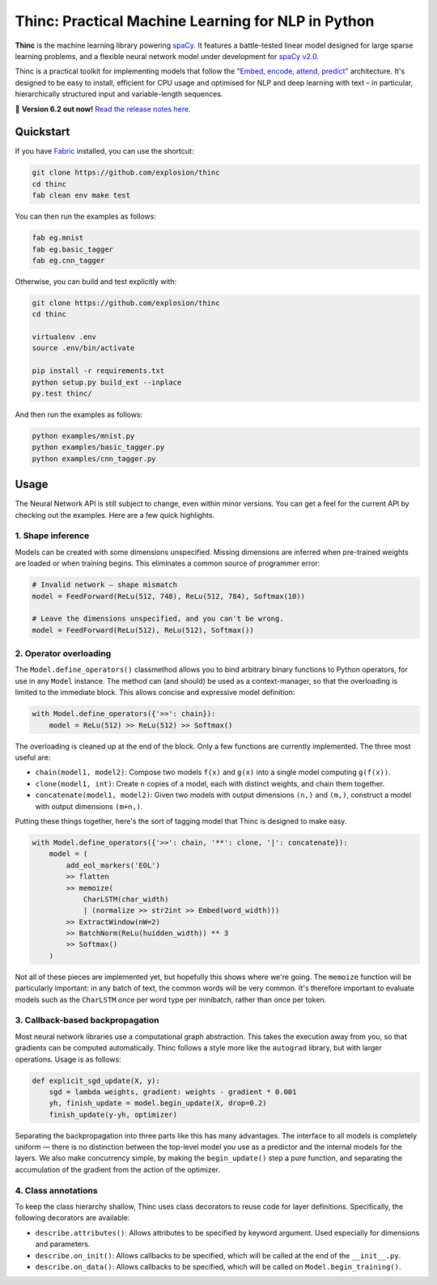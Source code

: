 Thinc: Practical Machine Learning for NLP in Python
***************************************************

**Thinc** is the machine learning library powering `spaCy <https://spacy.io>`_. 
It features a battle-tested linear model designed for large sparse learning 
problems, and a flexible neural network model under development for
`spaCy v2.0 <https://github.com/explosion/spaCy/projects/3>`_.

Thinc is a practical toolkit for implementing models that follow the  
`"Embed, encode, attend, predict" <https://explosion.ai/blog/deep-learning-formula-nlp>`_ 
architecture. It's designed to be easy to install, efficient for CPU usage and
optimised for NLP and deep learning with text – in particular, hierarchically 
structured input and variable-length sequences.

🔮 **Version 6.2 out now!** `Read the release notes here. <https://github.com/explosion/thinc/releases/>`_

.. image:: https://travis-ci.org/explosion/thinc.svg?branch=master
    :target: https://travis-ci.org/explosion/thinc
    :alt: Build Status

.. image:: https://coveralls.io/repos/github/explosion/thinc/badge.svg?branch=master
    :target: https://coveralls.io/github/explosion/thinc?branch=master
    :alt: Test Coverage

.. image:: https://img.shields.io/github/release/explosion/thinc.svg
    :target: https://github.com/explosion/thinc/releases   
    :alt: Current Release Version

.. image:: https://img.shields.io/pypi/v/thinc.svg   
    :target: https://pypi.python.org/pypi/thinc
    :alt: pypi Version
   
.. image:: https://img.shields.io/badge/gitter-join%20chat%20%E2%86%92-7676d1.svg
    :target: https://gitter.im/explosion/spaCy
    :alt: spaCy / thinc on Gitter

.. image:: https://img.shields.io/twitter/follow/explosion_ai.svg?style=social&label=Follow
    :target: https://twitter.com/explosion_ai
    :alt: Follow us on Twitter

Quickstart
==========

If you have `Fabric <http://www.fabfile.org>`_ installed, you can use the shortcut:

.. code:: bash

   git clone https://github.com/explosion/thinc
   cd thinc
   fab clean env make test

You can then run the examples as follows:

.. code:: bash

   fab eg.mnist
   fab eg.basic_tagger
   fab eg.cnn_tagger

Otherwise, you can build and test explicitly with:

.. code:: bash

   git clone https://github.com/explosion/thinc
   cd thinc
   
   virtualenv .env
   source .env/bin/activate
   
   pip install -r requirements.txt
   python setup.py build_ext --inplace
   py.test thinc/

And then run the examples as follows:

.. code:: bash

   python examples/mnist.py
   python examples/basic_tagger.py
   python examples/cnn_tagger.py


Usage
=====

The Neural Network API is still subject to change, even within minor versions.
You can get a feel for the current API by checking out the examples. Here are
a few quick highlights.

1. Shape inference
------------------

Models can be created with some dimensions unspecified. Missing dimensions are
inferred when pre-trained weights are loaded or when training begins. This
eliminates a common source of programmer error:

.. code:: python

    # Invalid network — shape mismatch
    model = FeedForward(ReLu(512, 748), ReLu(512, 784), Softmax(10))
    
    # Leave the dimensions unspecified, and you can't be wrong.
    model = FeedForward(ReLu(512), ReLu(512), Softmax())

2. Operator overloading
-----------------------

The ``Model.define_operators()`` classmethod allows you to bind arbitrary
binary functions to Python operators, for use in any ``Model`` instance. The
method can (and should) be used as a context-manager, so that the overloading
is limited to the immediate block. This allows concise and expressive model
definition:

.. code:: python

    with Model.define_operators({'>>': chain}):
        model = ReLu(512) >> ReLu(512) >> Softmax()

The overloading is cleaned up at the end of the block. Only a few functions are
currently implemented. The three most useful are:

* ``chain(model1, model2)``: Compose two models ``f(x)`` and ``g(x)`` into a single model computing ``g(f(x))``.

* ``clone(model1, int)``: Create ``n`` copies of a model, each with distinct weights, and chain them together.

* ``concatenate(model1, model2)``: Given two models with output dimensions ``(n,)`` and ``(m,)``, construct a model with output dimensions ``(m+n,)``.

Putting these things together, here's the sort of tagging model that Thinc is
designed to make easy.

.. code:: python

    with Model.define_operators({'>>': chain, '**': clone, '|': concatenate}):
        model = (
            add_eol_markers('EOL')
            >> flatten
            >> memoize(
                CharLSTM(char_width)
                | (normalize >> str2int >> Embed(word_width)))
            >> ExtractWindow(nW=2)
            >> BatchNorm(ReLu(huidden_width)) ** 3
            >> Softmax()
        ) 

Not all of these pieces are implemented yet, but hopefully this shows where
we're going. The ``memoize`` function will be particularly important: in any
batch of text, the common words will be very common. It's therefore important
to evaluate models such as the ``CharLSTM`` once per word type per minibatch,
rather than once per token.

3. Callback-based backpropagation
---------------------------------

Most neural network libraries use a computational graph abstraction. This takes
the execution away from you, so that gradients can be computed automatically.
Thinc follows a style more like the ``autograd`` library, but with larger
operations. Usage is as follows:

.. code:: python

    def explicit_sgd_update(X, y):
        sgd = lambda weights, gradient: weights - gradient * 0.001
        yh, finish_update = model.begin_update(X, drop=0.2)
        finish_update(y-yh, optimizer)

Separating the backpropagation into three parts like this has many advantages.
The interface to all models is completely uniform — there is no distinction
between the top-level model you use as a predictor and the internal models for
the layers. We also make concurrency simple, by making the ``begin_update()``
step a pure function, and separating the accumulation of the gradient from the
action of the optimizer.

4. Class annotations
--------------------

To keep the class hierarchy shallow, Thinc uses class decorators to reuse code
for layer definitions. Specifically, the following decorators are available:

* ``describe.attributes()``: Allows attributes to be specified by keyword argument. Used especially for dimensions and parameters. 

* ``describe.on_init()``: Allows callbacks to be specified, which will be called at the end of the ``__init__.py``.

* ``describe.on_data()``: Allows callbacks to be specified, which will be called on ``Model.begin_training()``.
